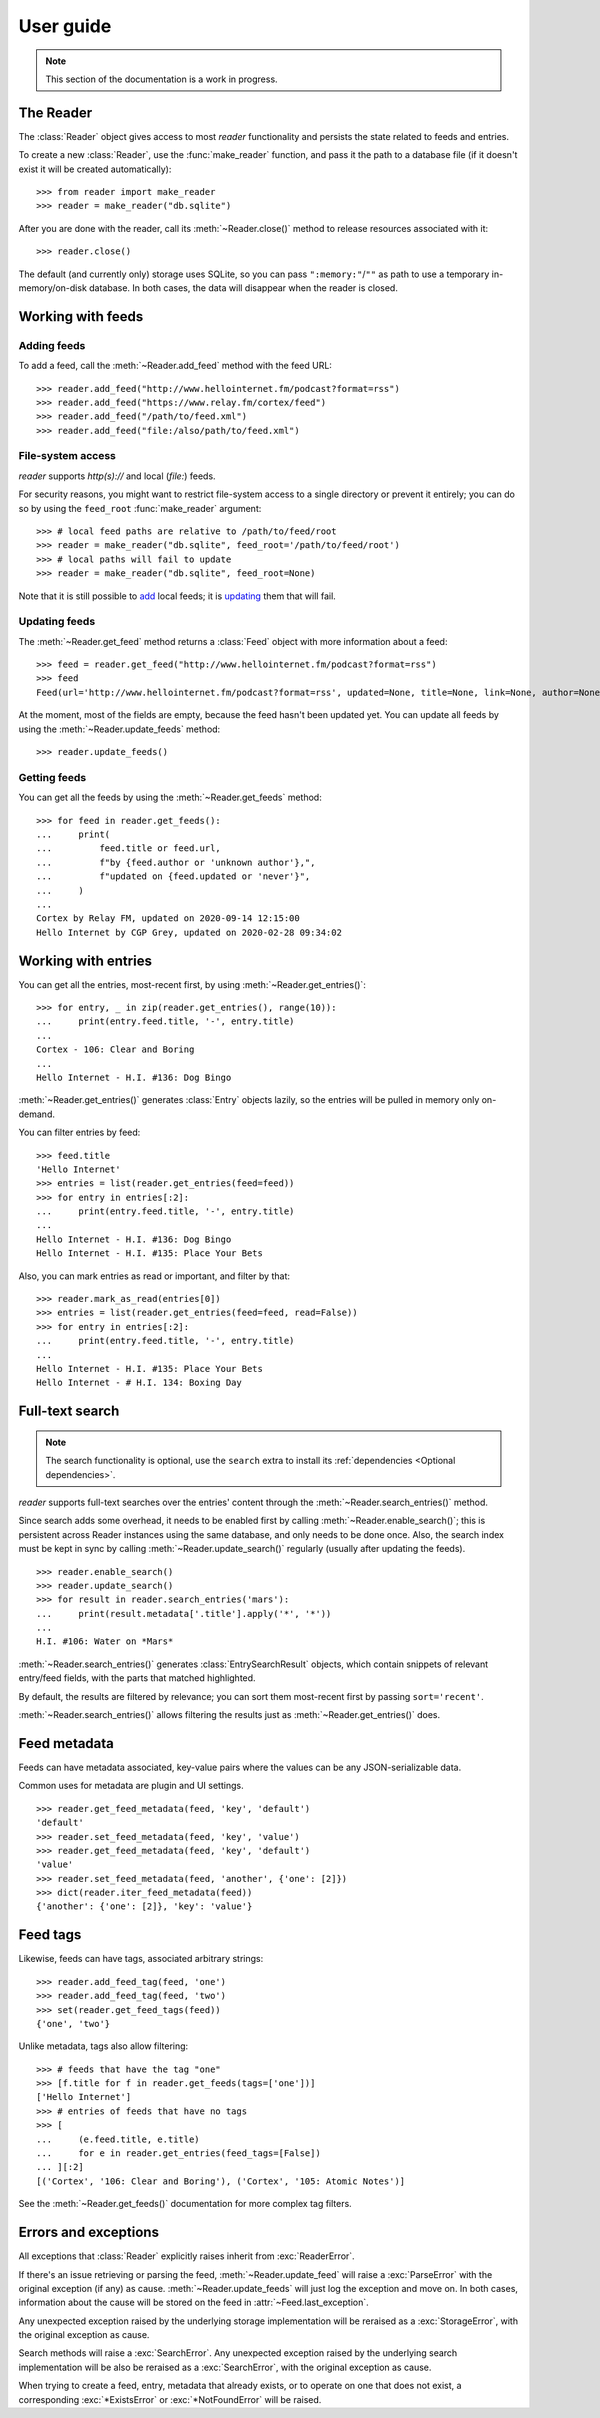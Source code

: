 
User guide
==========

.. module:: reader
  :noindex:


.. note:: This section of the documentation is a work in progress.

.. todo:: Install reader first.



The Reader
----------

The :class:`Reader` object gives access to most *reader* functionality
and persists the state related to feeds and entries.

To create a new :class:`Reader`, use the :func:`make_reader` function,
and pass it the path to a database file
(if it doesn't exist it will be created automatically)::

    >>> from reader import make_reader
    >>> reader = make_reader("db.sqlite")

After you are done with the reader, call its :meth:`~Reader.close()` method
to release resources associated with it::

    >>> reader.close()

The default (and currently only) storage uses SQLite,
so you can pass ``":memory:"``/``""`` as path
to use a temporary in-memory/on-disk database.
In both cases, the data will disappear when the reader is closed.


Working with feeds
------------------

Adding feeds
~~~~~~~~~~~~

To add a feed, call the :meth:`~Reader.add_feed` method with the feed URL::

    >>> reader.add_feed("http://www.hellointernet.fm/podcast?format=rss")
    >>> reader.add_feed("https://www.relay.fm/cortex/feed")
    >>> reader.add_feed("/path/to/feed.xml")
    >>> reader.add_feed("file:/also/path/to/feed.xml")


File-system access
~~~~~~~~~~~~~~~~~~

*reader* supports *http(s)://* and local (*file:*) feeds.

For security reasons, you might want to restrict file-system access
to a single directory or prevent it entirely;
you can do so by using the ``feed_root`` :func:`make_reader` argument::

    >>> # local feed paths are relative to /path/to/feed/root
    >>> reader = make_reader("db.sqlite", feed_root='/path/to/feed/root')
    >>> # local paths will fail to update
    >>> reader = make_reader("db.sqlite", feed_root=None)

Note that it is still possible to `add <Adding feeds_>`_ local feeds;
it is `updating <Updating feeds_>`_ them that will fail.



Updating feeds
~~~~~~~~~~~~~~

The :meth:`~Reader.get_feed` method returns a :class:`Feed` object
with more information about a feed::

    >>> feed = reader.get_feed("http://www.hellointernet.fm/podcast?format=rss")
    >>> feed
    Feed(url='http://www.hellointernet.fm/podcast?format=rss', updated=None, title=None, link=None, author=None, user_title=None, added=datetime.datetime(2020, 10, 10, 0, 0), last_updated=None, last_exception=None)

.. todo:: Talk about how you can also pass a feed object where a feed URL is expected.

At the moment, most of the fields are empty,
because the feed hasn't been updated yet.
You can update all feeds by using the :meth:`~Reader.update_feeds` method::

    >>> reader.update_feeds()

.. todo::

    Talk aobut swallowing exceptions;
    talk about new_only;
    talk about HTTP headers (move from tutorial);
    talk about update_feed().


Getting feeds
~~~~~~~~~~~~~

.. todo:: Consolidate get_feed() and get_feeds().

You can get all the feeds by using the :meth:`~Reader.get_feeds` method::

    >>> for feed in reader.get_feeds():
    ...     print(
    ...         feed.title or feed.url,
    ...         f"by {feed.author or 'unknown author'},",
    ...         f"updated on {feed.updated or 'never'}",
    ...     )
    ...
    Cortex by Relay FM, updated on 2020-09-14 12:15:00
    Hello Internet by CGP Grey, updated on 2020-02-28 09:34:02

.. todo:: Talk about filtering and sorting.

.. todo:: Talk about remove_feed() and change_feed_url().


Working with entries
--------------------

You can get all the entries, most-recent first,
by using :meth:`~Reader.get_entries()`::

    >>> for entry, _ in zip(reader.get_entries(), range(10)):
    ...     print(entry.feed.title, '-', entry.title)
    ...
    Cortex - 106: Clear and Boring
    ...
    Hello Internet - H.I. #136: Dog Bingo

:meth:`~Reader.get_entries()` generates :class:`Entry` objects lazily,
so the entries will be pulled in memory only on-demand.


You can filter entries by feed::

    >>> feed.title
    'Hello Internet'
    >>> entries = list(reader.get_entries(feed=feed))
    >>> for entry in entries[:2]:
    ...     print(entry.feed.title, '-', entry.title)
    ...
    Hello Internet - H.I. #136: Dog Bingo
    Hello Internet - H.I. #135: Place Your Bets


Also, you can mark entries as read or important, and filter by that::

    >>> reader.mark_as_read(entries[0])
    >>> entries = list(reader.get_entries(feed=feed, read=False))
    >>> for entry in entries[:2]:
    ...     print(entry.feed.title, '-', entry.title)
    ...
    Hello Internet - H.I. #135: Place Your Bets
    Hello Internet - # H.I. 134: Boxing Day



.. _fts:

Full-text search
----------------

.. note::

    The search functionality is optional, use the ``search`` extra to install
    its :ref:`dependencies <Optional dependencies>`.

.. todo:: Maybe make note a sidebar.


*reader* supports full-text searches over the entries' content through the :meth:`~Reader.search_entries()` method.

Since search adds some overhead,
it needs to be enabled first by calling :meth:`~Reader.enable_search()`;
this is persistent across Reader instances using the same database,
and only needs to be done once.
Also, the search index must be kept in sync by calling
:meth:`~Reader.update_search()` regularly
(usually after updating the feeds).

::

    >>> reader.enable_search()
    >>> reader.update_search()
    >>> for result in reader.search_entries('mars'):
    ...     print(result.metadata['.title'].apply('*', '*'))
    ...
    H.I. #106: Water on *Mars*


:meth:`~Reader.search_entries()` generates :class:`EntrySearchResult` objects,
which contain snippets of relevant entry/feed fields,
with the parts that matched highlighted.

.. todo:: Talk about how you can eval() on an entry to get the corresponding field.


By default, the results are filtered by relevance;
you can sort them most-recent first by passing ``sort='recent'``.

:meth:`~Reader.search_entries()` allows filtering the results just as :meth:`~Reader.get_entries()` does.



Feed metadata
-------------

Feeds can have metadata associated,
key-value pairs where the values can be any JSON-serializable data.

Common uses for metadata are plugin and UI settings.

.. todo:: Link to some of the methods.

::

    >>> reader.get_feed_metadata(feed, 'key', 'default')
    'default'
    >>> reader.set_feed_metadata(feed, 'key', 'value')
    >>> reader.get_feed_metadata(feed, 'key', 'default')
    'value'
    >>> reader.set_feed_metadata(feed, 'another', {'one': [2]})
    >>> dict(reader.iter_feed_metadata(feed))
    {'another': {'one': [2]}, 'key': 'value'}


.. todo:: Mention reader doesn't restrict key characters, but the UI should.
.. todo:: Mention reserved key prefixes (:issue:`186`).


Feed tags
---------

Likewise, feeds can have tags, associated arbitrary strings::

    >>> reader.add_feed_tag(feed, 'one')
    >>> reader.add_feed_tag(feed, 'two')
    >>> set(reader.get_feed_tags(feed))
    {'one', 'two'}

Unlike metadata, tags also allow filtering::

    >>> # feeds that have the tag "one"
    >>> [f.title for f in reader.get_feeds(tags=['one'])]
    ['Hello Internet']
    >>> # entries of feeds that have no tags
    >>> [
    ...     (e.feed.title, e.title)
    ...     for e in reader.get_entries(feed_tags=[False])
    ... ][:2]
    [('Cortex', '106: Clear and Boring'), ('Cortex', '105: Atomic Notes')]

See the :meth:`~Reader.get_feeds()` documentation for more complex tag filters.


.. todo:: Mention reader doesn't restrict tag characters, but the UI should.
.. todo:: Mention reserved tag prefixes (:issue:`186`).



Errors and exceptions
---------------------

All exceptions that :class:`Reader` explicitly raises inherit from
:exc:`ReaderError`.

If there's an issue retrieving or parsing the feed,
:meth:`~Reader.update_feed` will raise a :exc:`ParseError`
with the original exception (if any) as cause.
:meth:`~Reader.update_feeds` will just log the exception and move on.
In both cases, information about the cause will be stored on the feed in
:attr:`~Feed.last_exception`.

Any unexpected exception raised by the underlying storage implementation
will be reraised as a :exc:`StorageError`,
with the original exception as cause.

Search methods will raise a :exc:`SearchError`.
Any unexpected exception raised by the underlying search implementation
will be also be reraised as a :exc:`SearchError`,
with the original exception as cause.

When trying to create a feed, entry, metadata that already exists,
or to operate on one that does not exist,
a corresponding :exc:`*ExistsError` or :exc:`*NotFoundError`
will be raised.



.. todo::

    feed operations (remove, filtering, user title)
    get_feeds() vs get_feed() (same for entry)
